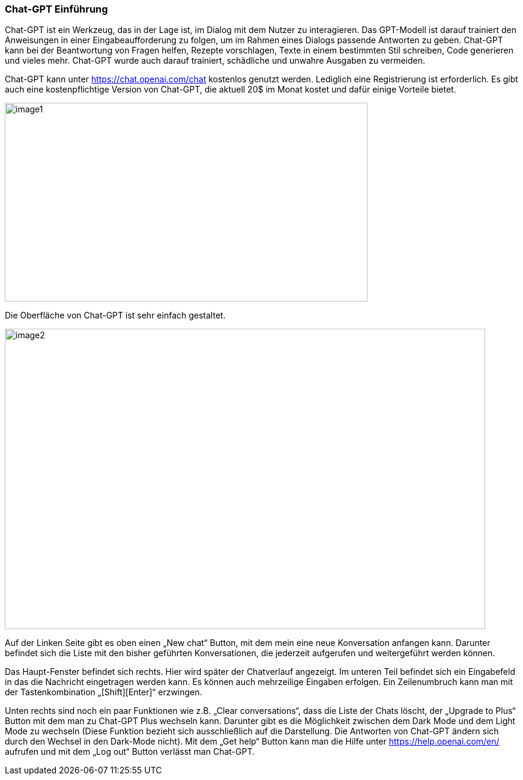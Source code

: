 
=== Chat-GPT Einführung

Chat-GPT ist ein Werkzeug, das in der Lage ist, im Dialog mit dem Nutzer
zu interagieren. Das GPT-Modell ist darauf trainiert den Anweisungen in
einer Eingabeaufforderung zu folgen, um im Rahmen eines Dialogs passende
Antworten zu geben. Chat-GPT kann bei der Beantwortung von Fragen
helfen, Rezepte vorschlagen, Texte in einem bestimmten Stil schreiben,
Code generieren und vieles mehr. Chat-GPT wurde auch darauf trainiert,
schädliche und unwahre Ausgaben zu vermeiden.

Chat-GPT kann unter https://chat.openai.com/chat kostenlos genutzt
werden. Lediglich eine Registrierung ist erforderlich. Es gibt auch eine
kostenpflichtige Version von Chat-GPT, die aktuell 20$ im Monat kostet
und dafür einige Vorteile bietet.



image:images/image1.png[image1,width=604,height=331]

Die Oberfläche von Chat-GPT ist sehr einfach gestaltet.

image:images/image2.png[image2,width=800,height=500]

Auf der Linken Seite gibt es oben einen „New chat“ Button, mit dem mein
eine neue Konversation anfangen kann. Darunter befindet sich die Liste
mit den bisher geführten Konversationen, die jederzeit aufgerufen und
weitergeführt werden können.

Das Haupt-Fenster befindet sich rechts. Hier wird später der Chatverlauf
angezeigt. Im unteren Teil befindet sich ein Eingabefeld in das die
Nachricht eingetragen werden kann. Es können auch mehrzeilige Eingaben
erfolgen. Ein Zeilenumbruch kann man mit der Tastenkombination
„[Shift][Enter]“ erzwingen.

Unten rechts sind noch ein paar Funktionen wie z.B. „Clear
conversations“, dass die Liste der Chats löscht, der „Upgrade to Plus“
Button mit dem man zu Chat-GPT Plus wechseln kann. Darunter gibt es die
Möglichkeit zwischen dem Dark Mode und dem Light Mode zu wechseln (Diese
Funktion bezieht sich ausschließlich auf die Darstellung. Die Antworten
von Chat-GPT ändern sich durch den Wechsel in den Dark-Mode nicht). Mit
dem „Get help“ Button kann man die Hilfe unter
https://help.openai.com/en/ aufrufen und mit dem „Log out“ Button
verlässt man Chat-GPT.